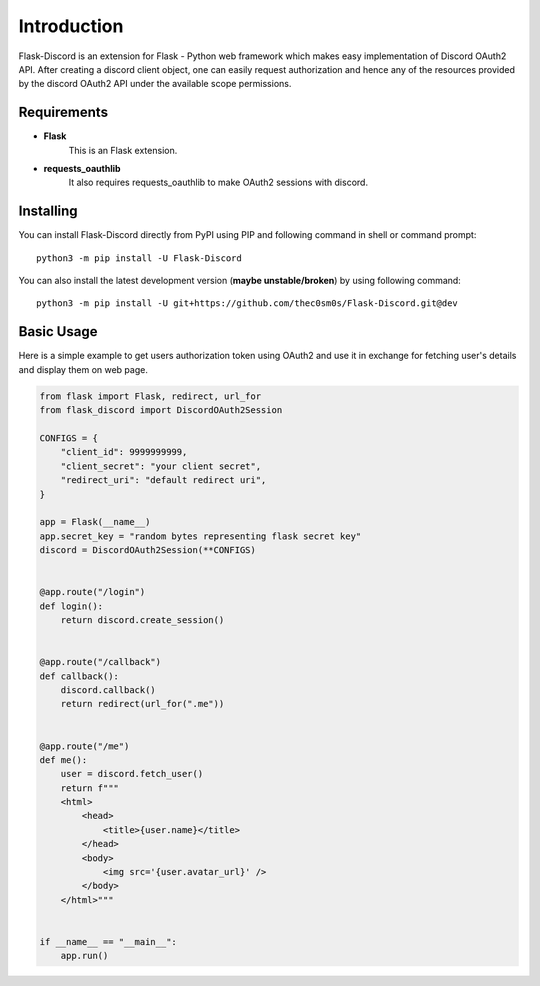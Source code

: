.. _intro:



Introduction
============

Flask-Discord is an extension for Flask - Python web framework which
makes easy implementation of Discord OAuth2 API. After creating a discord
client object, one can easily request authorization and hence any of the
resources provided by the discord OAuth2 API under the available scope
permissions.

Requirements
------------

- **Flask**
    This is an Flask extension.

- **requests_oauthlib**
    It also requires requests_oauthlib to make OAuth2 sessions with discord.

Installing
----------

You can install Flask-Discord directly from PyPI using PIP and following command
in shell or command prompt: ::

    python3 -m pip install -U Flask-Discord

You can also install the latest development version (**maybe unstable/broken**) by
using following command: ::

    python3 -m pip install -U git+https://github.com/thec0sm0s/Flask-Discord.git@dev


Basic Usage
-----------
Here is a simple example to get users authorization token using OAuth2 and use it
in exchange for fetching user's details and display them on web page.


.. code-block:: python3

    from flask import Flask, redirect, url_for
    from flask_discord import DiscordOAuth2Session

    CONFIGS = {
        "client_id": 9999999999,
        "client_secret": "your client secret",
        "redirect_uri": "default redirect uri",
    }

    app = Flask(__name__)
    app.secret_key = "random bytes representing flask secret key"
    discord = DiscordOAuth2Session(**CONFIGS)


    @app.route("/login")
    def login():
        return discord.create_session()


    @app.route("/callback")
    def callback():
        discord.callback()
        return redirect(url_for(".me"))


    @app.route("/me")
    def me():
        user = discord.fetch_user()
        return f"""
        <html>
            <head>
                <title>{user.name}</title>
            </head>
            <body>
                <img src='{user.avatar_url}' />
            </body>
        </html>"""


    if __name__ == "__main__":
        app.run()